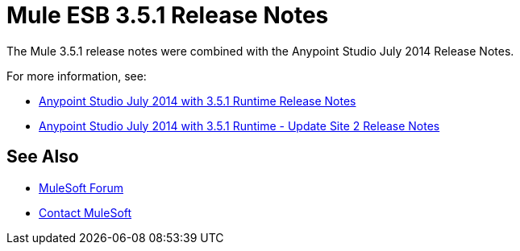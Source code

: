 = Mule ESB 3.5.1 Release Notes
:keywords: mule, 3.5.1, release notes

The Mule 3.5.1 release notes were combined with the Anypoint Studio July 2014 Release Notes.

For more information, see:

*  link:/release-notes/anypoint-studio-july-2014-with-3.5.1-runtime-release-notes[Anypoint Studio July 2014 with 3.5.1 Runtime Release Notes]
*  link:/release-notes/anypoint-studio-july-2014-with-3.5.1-runtime-update-site-2-release-notes[Anypoint Studio July 2014 with 3.5.1 Runtime - Update Site 2 Release Notes]


== See Also

* https://forums.mulesoft.com[MuleSoft Forum]
* https://support.mulesoft.com[Contact MuleSoft]
